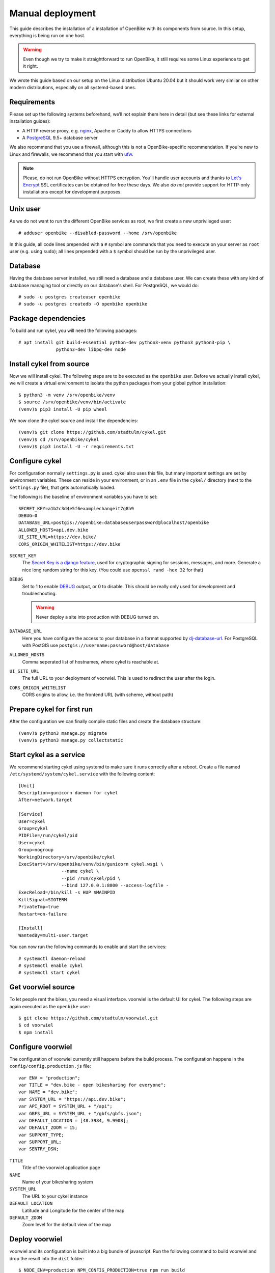 Manual deployment
=================

This guide describes the installation of a installation of OpenBike with its components from source. In this setup, everything is being run on one host.

.. warning:: Even though we try to make it straightforward to run OpenBike, it still requires some Linux experience to get it right. 

We wrote this guide based on our setup on the Linux distribution Ubuntu 20.04 but it should work very similar on other modern distributions, especially on all systemd-based ones.

Requirements
------------

Please set up the following systems beforehand, we’ll not explain them here in detail (but see these links for external installation guides):

* A HTTP reverse proxy, e.g. `nginx`_, Apache or Caddy to allow HTTPS connections
* A `PostgreSQL`_ 9.5+ database server

We also recommend that you use a firewall, although this is not a OpenBike-specific recommendation. If you’re new to Linux and firewalls, we recommend that you start with `ufw`_.


.. note:: Please, do not run OpenBike without HTTPS encryption. You'll handle user accounts and thanks to `Let's Encrypt`_
          SSL certificates can be obtained for free these days. We also *do not* provide support for HTTP-only
          installations except for development purposes.


Unix user
---------

As we do not want to run the different OpenBike services as root, we first create a new unprivileged user::

    # adduser openbike --disabled-password --home /srv/openbike

In this guide, all code lines prepended with a ``#`` symbol are commands that you need to execute on your server as
``root`` user (e.g. using ``sudo``); all lines prepended with a ``$`` symbol should be run by the unprivileged user.

Database
--------

Having the database server installed, we still need a database and a database user. We can create these with any kind
of database managing tool or directly on our database's shell. For PostgreSQL, we would do::

    # sudo -u postgres createuser openbike
    # sudo -u postgres createdb -O openbike openbike

Package dependencies
--------------------

To build and run cykel, you will need the following packages::

    # apt install git build-essential python-dev python3-venv python3 python3-pip \
                  python3-dev libpq-dev node

Install cykel from source
-------------------------

Now we will install cykel. The following steps are to be executed as the ``openbike`` user. Before we
actually install cykel, we will create a virtual environment to isolate the python packages from your global
python installation::

    $ python3 -m venv /srv/openbike/venv
    $ source /srv/openbike/venv/bin/activate
    (venv)$ pip3 install -U pip wheel

We now clone the cykel source and install the dependencies::

    (venv)$ git clone https://github.com/stadtulm/cykel.git
    (venv)$ cd /srv/openbike/cykel
    (venv)$ pip3 install -U -r requirements.txt


Configure cykel
---------------

For configuration normally ``settings.py`` is used. cykel also uses this file, but many important settings are set by environment variables. These can reside in your environment, or in an ``.env`` file in the ``cykel/`` directory (next to the ``settings.py`` file), that gets automatically loaded.

The following is the baseline of environment variables you have to set:

::

    SECRET_KEY=a1b2c3d4e5f6examplechangeit7g8h9
    DEBUG=0
    DATABASE_URL=postgis://openbike:databaseuserpassword@localhost/openbike
    ALLOWED_HOSTS=api.dev.bike
    UI_SITE_URL=https://dev.bike/
    CORS_ORIGIN_WHITELIST=https://dev.bike


``SECRET_KEY``
    The `Secret Key is a django feature <https://docs.djangoproject.com/en/2.2/ref/settings/#std:setting-SECRET_KEY>`_, used for  cryptographic signing for sessions, messages, and more. Generate a nice long random string for this key. (You could use ``openssl rand -hex 32`` for that) 

``DEBUG``
    Set to 1 to enable `DEBUG <https://docs.djangoproject.com/en/2.2/ref/settings/#std:setting-DEBUG>`_ output, or 0 to disable. This should be really only used for development and troubleshooting.

    .. warning:: Never deploy a site into production with DEBUG turned on.

``DATABASE_URL``
    Here you have configure the access to your database in a format supported by `dj-database-url <https://github.com/jacobian/dj-database-url>`_. For PostgreSQL with PostGIS use ``postgis://username:password@host/database``

``ALLOWED_HOSTS``
    Comma seperated list of hostnames, where cykel is reachable at. 

``UI_SITE_URL``
    The full URL to your deployment of voorwiel. This is used to redirect the user after the login.

``CORS_ORIGIN_WHITELIST``
    CORS origins to allow, i.e. the frontend URL (with scheme, without path)

Prepare cykel for first run
---------------------------

After the configuration we can finally compile static files and create the database structure::

    (venv)$ python3 manage.py migrate
    (venv)$ python3 manage.py collectstatic


Start cykel as a service
------------------------

We recommend starting cykel using systemd to make sure it runs correctly after a reboot. Create a file
named ``/etc/systemd/system/cykel.service`` with the following content::

    [Unit]
    Description=gunicorn daemon for cykel
    After=network.target

    [Service]
    User=cykel
    Group=cykel
    PIDFile=/run/cykel/pid
    User=cykel
    Group=nogroup
    WorkingDirectory=/srv/openbike/cykel
    ExecStart=/srv/openbike/venv/bin/gunicorn cykel.wsgi \
                    --name cykel \
                    --pid /run/cykel/pid \
                    --bind 127.0.0.1:8000 --access-logfile - 
    ExecReload=/bin/kill -s HUP $MAINPID
    KillSignal=SIGTERM
    PrivateTmp=true
    Restart=on-failure

    [Install]
    WantedBy=multi-user.target

You can now run the following commands to enable and start the services::

    # systemctl daemon-reload
    # systemctl enable cykel
    # systemctl start cykel


Get voorwiel source
-------------------

To let people rent the bikes, you need a visual interface. voorwiel is the default UI for cykel. The following steps are again executed as the ``openbike`` user::

    $ git clone https://github.com/stadtulm/voorwiel.git
    $ cd voorwiel
    $ npm install

Configure voorwiel
------------------

The configuration of voorwiel currently still happens before the build process. The configuration happens in the ``config/config.production.js`` file:

::

    var ENV = "production";
    var TITLE = "dev.bike - open bikesharing for everyone";
    var NAME = "dev.bike";
    var SYSTEM_URL = "https://api.dev.bike";
    var API_ROOT = SYSTEM_URL + "/api";
    var GBFS_URL = SYSTEM_URL + "/gbfs/gbfs.json";
    var DEFAULT_LOCATION = [48.3984, 9.9908];
    var DEFAULT_ZOOM = 15;
    var SUPPORT_TYPE;
    var SUPPORT_URL;
    var SENTRY_DSN;


``TITLE``
    Title of the voorwiel application page

``NAME``
    Name of your bikesharing system

``SYSTEM_URL``
    The URL to your cykel instance

``DEFAULT_LOCATION``
    Latitude and Longitude for the center of the map

``DEFAULT_ZOOM``
    Zoom level for the default view of the map

Deploy voorwiel
---------------

voorwiel and its configuration is built into a big bundle of javascript. Run the following command to build voorwiel and drop the result into the ``dist`` folder:

::

    $ NODE_ENV=production NPM_CONFIG_PRODUCTION=true npm run build



Reverse Proxy
-------------

The following snippet is an example on how to configure a nginx proxy for cykel and voorwiel::

    server {
        server_name api.dev.bike;
        client_max_body_size 50M;

        location /static/ {
            alias /srv/openbike/cykel/public/;
            try_files $uri $uri/ =404;
        }

        location / {
            try_files $uri $uri/ @cykel;
        }

        location @cykel {
            proxy_set_header Host $http_host;
            proxy_set_header X-Forwarded-For $proxy_add_x_forwarded_for;
            proxy_set_header X-Forwarded-Proto $scheme;
            proxy_read_timeout 300;
            proxy_pass http://127.0.0.1:8000;
        }

        listen [::]:443 ssl; # managed by Certbot
        listen 443 ssl; # managed by Certbot
        ssl_certificate /etc/letsencrypt/live/api.dev.bike/fullchain.pem; # managed by Certbot
        ssl_certificate_key /etc/letsencrypt/live/api.dev.bike/privkey.pem; # managed by Certbot
        include /etc/letsencrypt/options-ssl-nginx.conf; # managed by Certbot
        ssl_dhparam /etc/letsencrypt/ssl-dhparams.pem; # managed by Certbot
    }
    server {
        server_name dev.bike;

        root /srv/openbike/voorwiel/dist;
        index index.html index.htm;

        location / {
            try_files $uri $uri/ /index.html;
        }

        listen [::]:443 ssl; # managed by Certbot
        listen 443 ssl; # managed by Certbot
        ssl_certificate /etc/letsencrypt/live/dev.bike/fullchain.pem; # managed by Certbot
        ssl_certificate_key /etc/letsencrypt/live/dev.bike/privkey.pem; # managed by Certbot
        include /etc/letsencrypt/options-ssl-nginx.conf; # managed by Certbot
        ssl_dhparam /etc/letsencrypt/ssl-dhparams.pem; # managed by Certbot
    }


We recommend reading about setting `strong encryption settings`_ for your web server. Certbot provides these with the ``options-ssl-nginx.conf`` file.


Next steps
----------

Yay! You've installed cykel and voorwiel. To configure your new running bikesharing system and get access to the administration interface, read the :ref:`Configuration <configuration>` chapter.

.. todo:: adapter

.. _nginx: https://botleg.com/stories/https-with-lets-encrypt-and-nginx/
.. _PostgreSQL: https://www.digitalocean.com/community/tutorials/how-to-install-and-use-postgresql-on-ubuntu-20-04
.. _Let's Encrypt: https://letsencrypt.org
.. _ufw: https://en.wikipedia.org/wiki/Uncomplicated_Firewall
.. _strong encryption settings: https://mozilla.github.io/server-side-tls/ssl-config-generator/